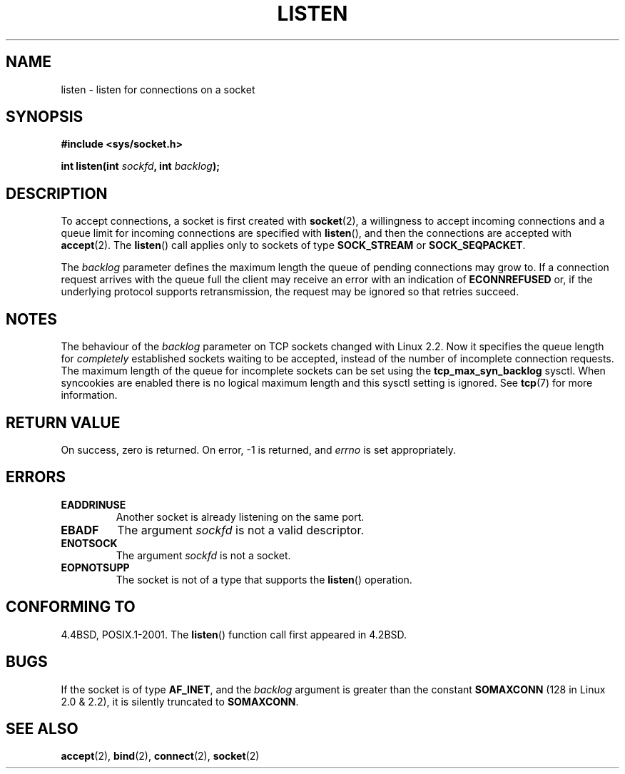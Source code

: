 .\" Copyright (c) 1983, 1991 The Regents of the University of California.
.\" All rights reserved.
.\"
.\" Redistribution and use in source and binary forms, with or without
.\" modification, are permitted provided that the following conditions
.\" are met:
.\" 1. Redistributions of source code must retain the above copyright
.\"    notice, this list of conditions and the following disclaimer.
.\" 2. Redistributions in binary form must reproduce the above copyright
.\"    notice, this list of conditions and the following disclaimer in the
.\"    documentation and/or other materials provided with the distribution.
.\" 3. All advertising materials mentioning features or use of this software
.\"    must display the following acknowledgement:
.\"	This product includes software developed by the University of
.\"	California, Berkeley and its contributors.
.\" 4. Neither the name of the University nor the names of its contributors
.\"    may be used to endorse or promote products derived from this software
.\"    without specific prior written permission.
.\"
.\" THIS SOFTWARE IS PROVIDED BY THE REGENTS AND CONTRIBUTORS ``AS IS'' AND
.\" ANY EXPRESS OR IMPLIED WARRANTIES, INCLUDING, BUT NOT LIMITED TO, THE
.\" IMPLIED WARRANTIES OF MERCHANTABILITY AND FITNESS FOR A PARTICULAR PURPOSE
.\" ARE DISCLAIMED.  IN NO EVENT SHALL THE REGENTS OR CONTRIBUTORS BE LIABLE
.\" FOR ANY DIRECT, INDIRECT, INCIDENTAL, SPECIAL, EXEMPLARY, OR CONSEQUENTIAL
.\" DAMAGES (INCLUDING, BUT NOT LIMITED TO, PROCUREMENT OF SUBSTITUTE GOODS
.\" OR SERVICES; LOSS OF USE, DATA, OR PROFITS; OR BUSINESS INTERRUPTION)
.\" HOWEVER CAUSED AND ON ANY THEORY OF LIABILITY, WHETHER IN CONTRACT, STRICT
.\" LIABILITY, OR TORT (INCLUDING NEGLIGENCE OR OTHERWISE) ARISING IN ANY WAY
.\" OUT OF THE USE OF THIS SOFTWARE, EVEN IF ADVISED OF THE POSSIBILITY OF
.\" SUCH DAMAGE.
.\"
.\"     $Id: listen.2,v 1.6 1999/05/18 14:10:32 freitag Exp $
.\"
.\" Modified Fri Jul 23 22:07:54 1993 by Rik Faith <faith@cs.unc.edu>
.\" Modified 950727 by aeb, following a suggestion by Urs Thuermann
.\" <urs@isnogud.escape.de>
.\" Modified Tue Oct 22 08:11:14 EDT 1996 by Eric S. Raymond <esr@thyrsus.com>
.\" Modified 1998 by Andi Kleen
.\" Modified 11 May 2001 by Sam Varshavchik <mrsam@courier-mta.com>
.\"
.TH LISTEN 2 1993-07-23 "Linux" "Linux Programmer's Manual"
.SH NAME
listen \- listen for connections on a socket
.SH SYNOPSIS
.B #include <sys/socket.h>
.sp
.BI "int listen(int " sockfd ", int " backlog );
.SH DESCRIPTION
To accept connections, a socket is first created with
.BR socket (2),
a willingness to accept incoming connections and a queue limit for incoming
connections are specified with
.BR listen (),
and then the connections are
accepted with
.BR accept (2).
The
.BR listen ()
call applies only to sockets of type
.B SOCK_STREAM
or
.BR SOCK_SEQPACKET .
.PP
The
.I backlog
parameter defines the maximum length the queue of pending connections may
grow to.
If a connection request arrives with the queue full the client
may receive an error with an indication of
.B ECONNREFUSED
or, if the underlying protocol supports retransmission, the request may be
ignored so that retries succeed.
.SH NOTES
The behaviour of the
.I backlog
parameter on TCP sockets changed with Linux 2.2.
Now it specifies the queue length for
.I completely
established sockets waiting to be accepted, instead of the number of incomplete
connection requests.
The maximum length of the queue for incomplete sockets
can be set using the
.B tcp_max_syn_backlog
sysctl.
When syncookies are enabled there is no logical maximum
length and this sysctl setting is ignored.
See
.BR tcp (7)
for more information.
.SH "RETURN VALUE"
On success, zero is returned.
On error, \-1 is returned, and
.I errno
is set appropriately.
.SH ERRORS
.TP
.B EADDRINUSE
Another socket is already listening on the same port.
.TP
.B EBADF
The argument
.I sockfd
is not a valid descriptor.
.TP
.B ENOTSOCK
The argument
.I sockfd
is not a socket.
.TP
.B EOPNOTSUPP
The socket is not of a type that supports the
.BR listen ()
operation.
.SH "CONFORMING TO"
4.4BSD, POSIX.1-2001.
The
.BR listen ()
function call first appeared in 4.2BSD.
.SH BUGS
If the socket is of type
.BR AF_INET ,
and the
.I backlog
argument is greater
than the constant
.B SOMAXCONN
(128 in Linux 2.0 & 2.2), it is silently truncated
to
.BR SOMAXCONN .
.\" The following is now rather historic information (MTK, Jun 05)
.\" Don't rely on this value in portable applications since BSD
.\" (and some BSD-derived systems) limit the backlog to 5.
.SH "SEE ALSO"
.BR accept (2),
.BR bind (2),
.BR connect (2),
.BR socket (2)
